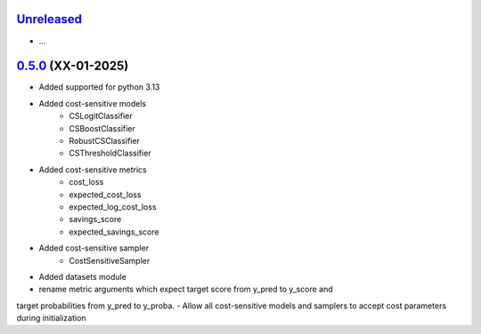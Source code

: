 `Unreleased`_
=============

- ...


`0.5.0`_ (XX-01-2025)
=====================

- Added supported for python 3.13
- Added cost-sensitive models
    - CSLogitClassifier
    - CSBoostClassifier
    - RobustCSClassifier
    - CSThresholdClassifier
- Added cost-sensitive metrics
    - cost_loss
    - expected_cost_loss
    - expected_log_cost_loss
    - savings_score
    - expected_savings_score
- Added cost-sensitive sampler
    - CostSensitiveSampler
- Added datasets module
-  rename metric arguments which expect target score from y_pred to y_score and
target probabilities from y_pred to y_proba.
- Allow all cost-sensitive models and samplers to accept cost parameters during initialization


.. _Unreleased: https://github.com/ShimantoRahman/empulse/compare/0.5.0...main
.. _0.5.0: https://github.com/ShimantoRahman/empulse/releases/tag/0.5.0